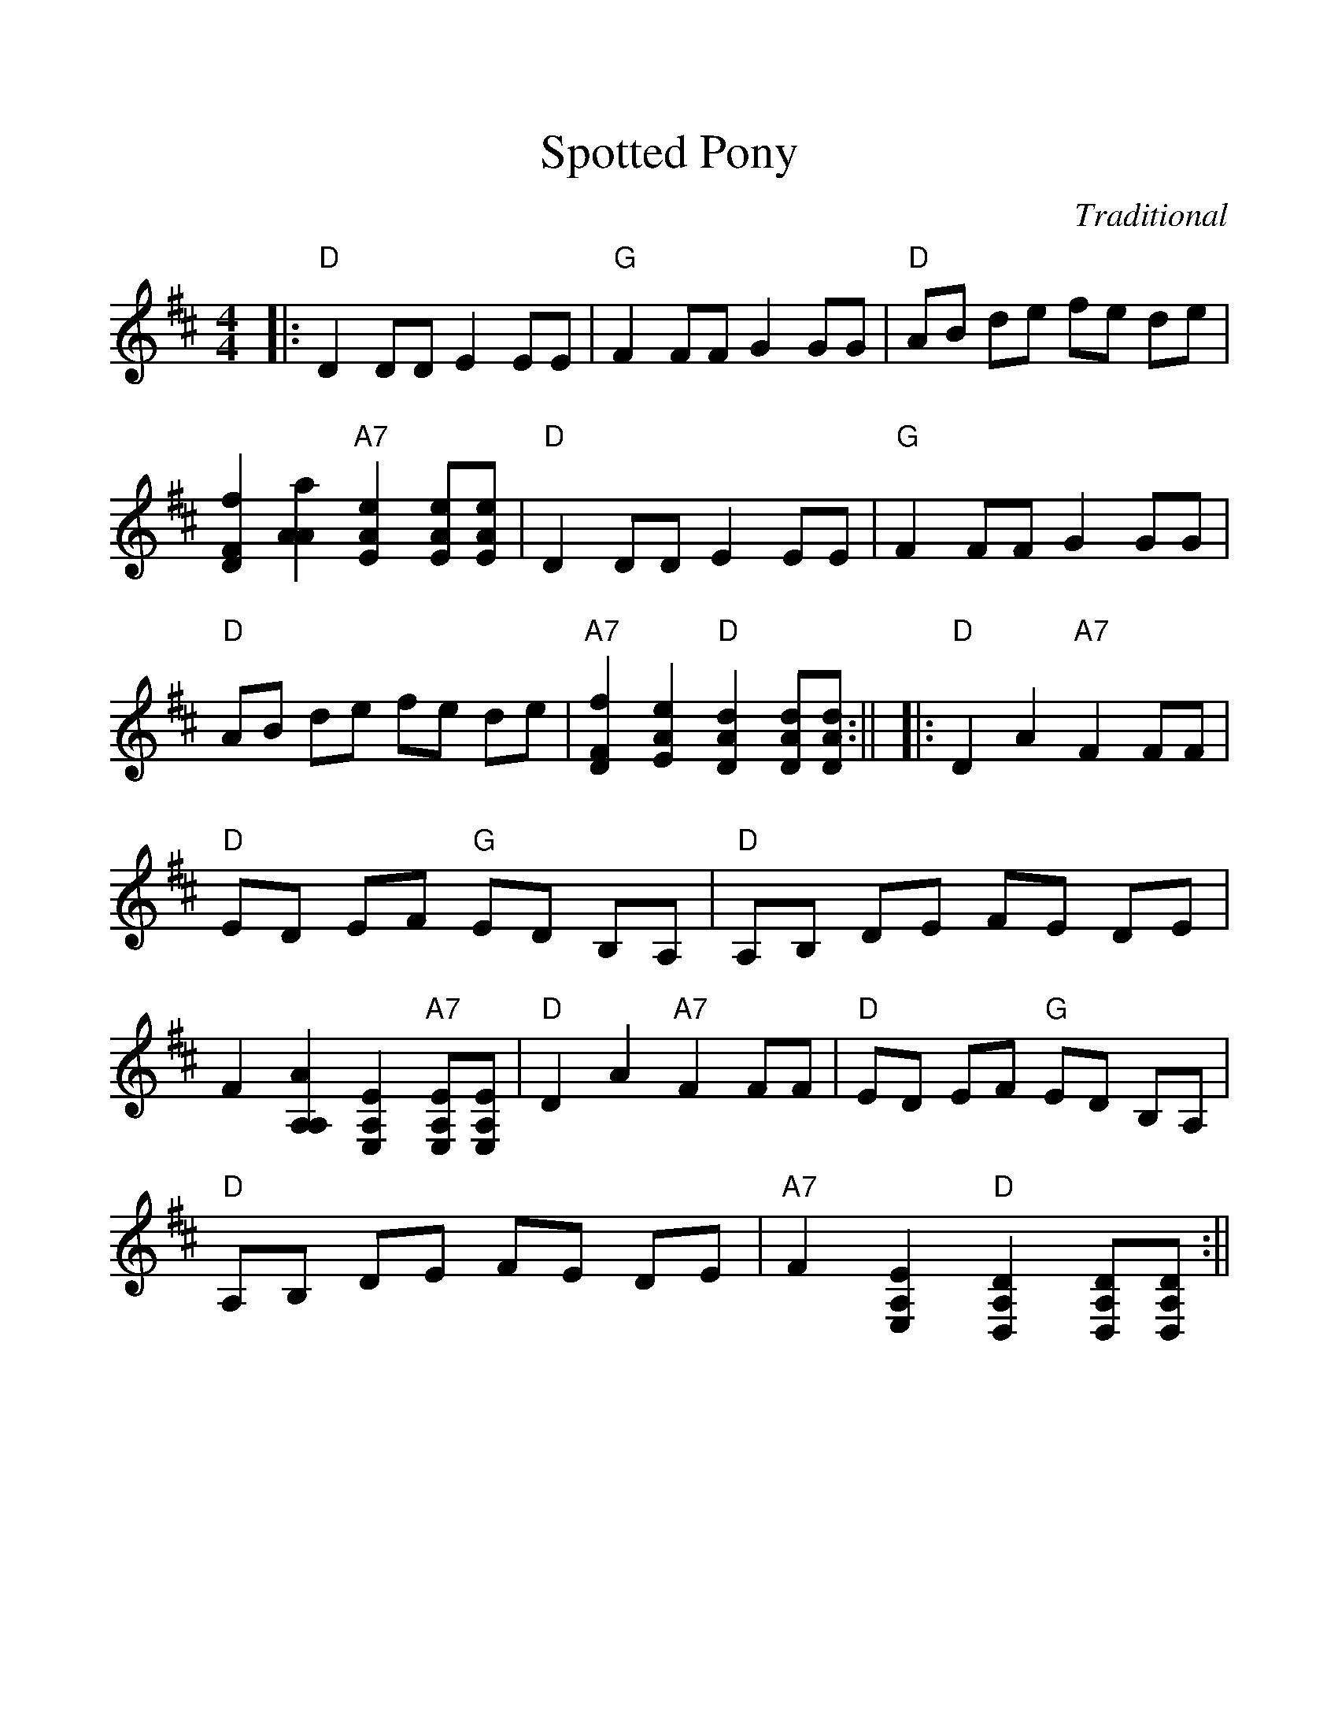 %%scale 1.1
%%format dulcimer.fmt
X: 1
T:Spotted Pony
C:Traditional
M:4/4
L:1/8
K:D clef=treble
%%continueall 1
|:"D"D2 DD E2 EE|"G"F2 FF G2 GG|"D"AB de fe de|[f2D2F2] [a2A2A2] "A7"[e2A2E2] [eAE][eAE]
|"D"D2 DD E2 EE|"G"F2 FF G2 GG|"D"AB de fe de|"A7"[f2D2F2] [e2A2E2] "D"[d2A2D2] [dAD][dAD]:||
|:"D"D2 A2 "A7"F2 FF|"D"ED EF "G"ED B,A,|"D"A,B, DE FE DE|F2 [A2A,2A,2] [E2A,2E,2] "A7"[EA,E,][EA,E,]
|"D"D2 A2 "A7"F2 FF|"D"ED EF "G"ED B,A,|"D"A,B, DE FE DE|"A7"F2 [E2A,2E,2] "D"[D2A,2D,2] [DA,D,][DA,D,]:||
